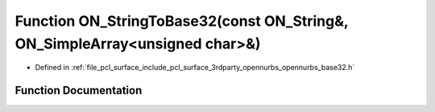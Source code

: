.. _exhale_function_opennurbs__base32_8h_1a863fe6201a5208c453b23d366f4b29b5:

Function ON_StringToBase32(const ON_String&, ON_SimpleArray<unsigned char>&)
============================================================================

- Defined in :ref:`file_pcl_surface_include_pcl_surface_3rdparty_opennurbs_opennurbs_base32.h`


Function Documentation
----------------------


.. doxygenfunction:: ON_StringToBase32(const ON_String&, ON_SimpleArray<unsigned char>&)
